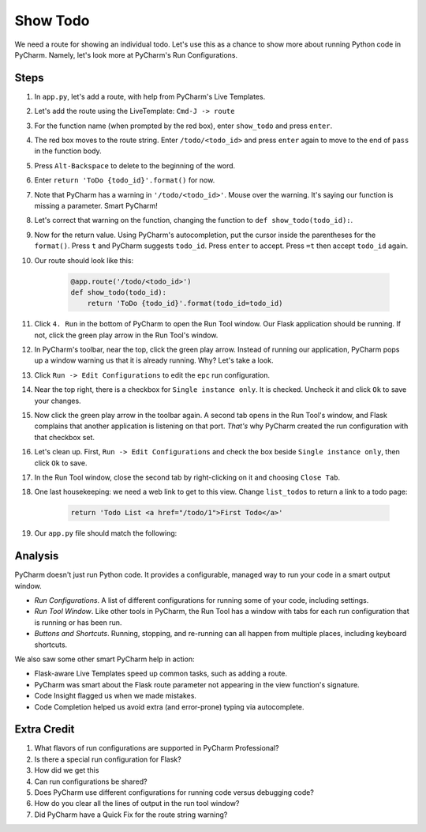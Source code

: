 =========
Show Todo
=========

We need a route for showing an individual todo. Let's use this as a
chance to show more about running Python code in PyCharm. Namely,
let's look more at PyCharm's Run Configurations.

Steps
=====

#. In ``app.py``, let's add a route, with help from PyCharm's Live Templates.

#. Let's add the route using the LiveTemplate: ``Cmd-J -> route``

#. For the function name (when prompted by the red box), enter
   ``show_todo`` and press ``enter``.

#. The red box moves to the route string. Enter ``/todo/<todo_id>`` and
   press ``enter`` again to move to the end of ``pass`` in the function
   body.

#. Press ``Alt-Backspace`` to delete to the beginning of the word.

#. Enter ``return 'ToDo {todo_id}'.format()`` for now.

#. Note that PyCharm has a warning in ``'/todo/<todo_id>'``. Mouse over
   the warning. It's saying our function is missing a parameter. Smart
   PyCharm!

#. Let's correct that warning on the function, changing the function
   to ``def show_todo(todo_id):``.

#. Now for the return value. Using PyCharm's autocompletion, put the
   cursor inside the parentheses for the ``format()``. Press ``t`` and
   PyCharm suggests ``todo_id``. Press ``enter`` to accept. Press ``=t``
   then accept ``todo_id`` again.

#. Our route should look like this:

    .. code-block:: python

        @app.route('/todo/<todo_id>')
        def show_todo(todo_id):
            return 'ToDo {todo_id}'.format(todo_id=todo_id)

#. Click ``4. Run`` in the bottom of PyCharm to open the Run Tool
   window. Our Flask application should be running. If not, click
   the green play arrow in the Run Tool's window.

#. In PyCharm's toolbar, near the top, click the green play arrow. Instead
   of running our application, PyCharm pops up a window warning us that
   it is already running. Why? Let's take a look.

#. Click ``Run -> Edit Configurations`` to edit the ``epc`` run
   configuration.

#. Near the top right, there is a checkbox for ``Single instance only``. It
   is checked. Uncheck it and click ``Ok`` to save your changes.

#. Now click the green play arrow in the toolbar again. A second tab opens
   in the Run Tool's window, and Flask complains that another application is
   listening on that port. *That's* why PyCharm created the run configuration
   with that checkbox set.

#. Let's clean up. First, ``Run -> Edit Configurations`` and check the
   box beside ``Single instance only``, then click ``Ok`` to save.

#. In the Run Tool window, close the second tab by right-clicking on it
   and choosing ``Close Tab``.

#. One last housekeeping: we need a web link to get to this view. Change
   ``list_todos`` to return a link to a todo page:

    .. code-block:: python

        return 'Todo List <a href="/todo/1">First Todo</a>'


#. Our ``app.py`` file should match the following:

   .. literalinclude:: app.py
    :caption: app.py in Show Todo
    :language: py


Analysis
========

PyCharm doesn't just run Python code. It provides a configurable, managed
way to run your code in a smart output window.

- *Run Configurations*. A list of different configurations for running
  some of your code, including settings.

- *Run Tool Window*.  Like other tools in PyCharm, the Run Tool
  has a window with tabs for each run configuration that is running
  or has been run.

- *Buttons and Shortcuts*. Running, stopping, and re-running can all
  happen from multiple places, including keyboard shortcuts.

We also saw some other smart PyCharm help in action:

- Flask-aware Live Templates speed up common tasks, such as adding a route.

- PyCharm was smart about the Flask route parameter not appearing in the
  view function's signature.

- Code Insight flagged us when we made mistakes.

- Code Completion helped us avoid extra (and error-prone) typing
  via autocomplete.

Extra Credit
============

#. What flavors of run configurations are supported in PyCharm
   Professional?

#. Is there a special run configuration for Flask?

#. How did we get this

#. Can run configurations be shared?

#. Does PyCharm use different configurations for running code versus
   debugging code?

#. How do you clear all the lines of output in the run tool window?

#. Did PyCharm have a Quick Fix for the route string warning?

